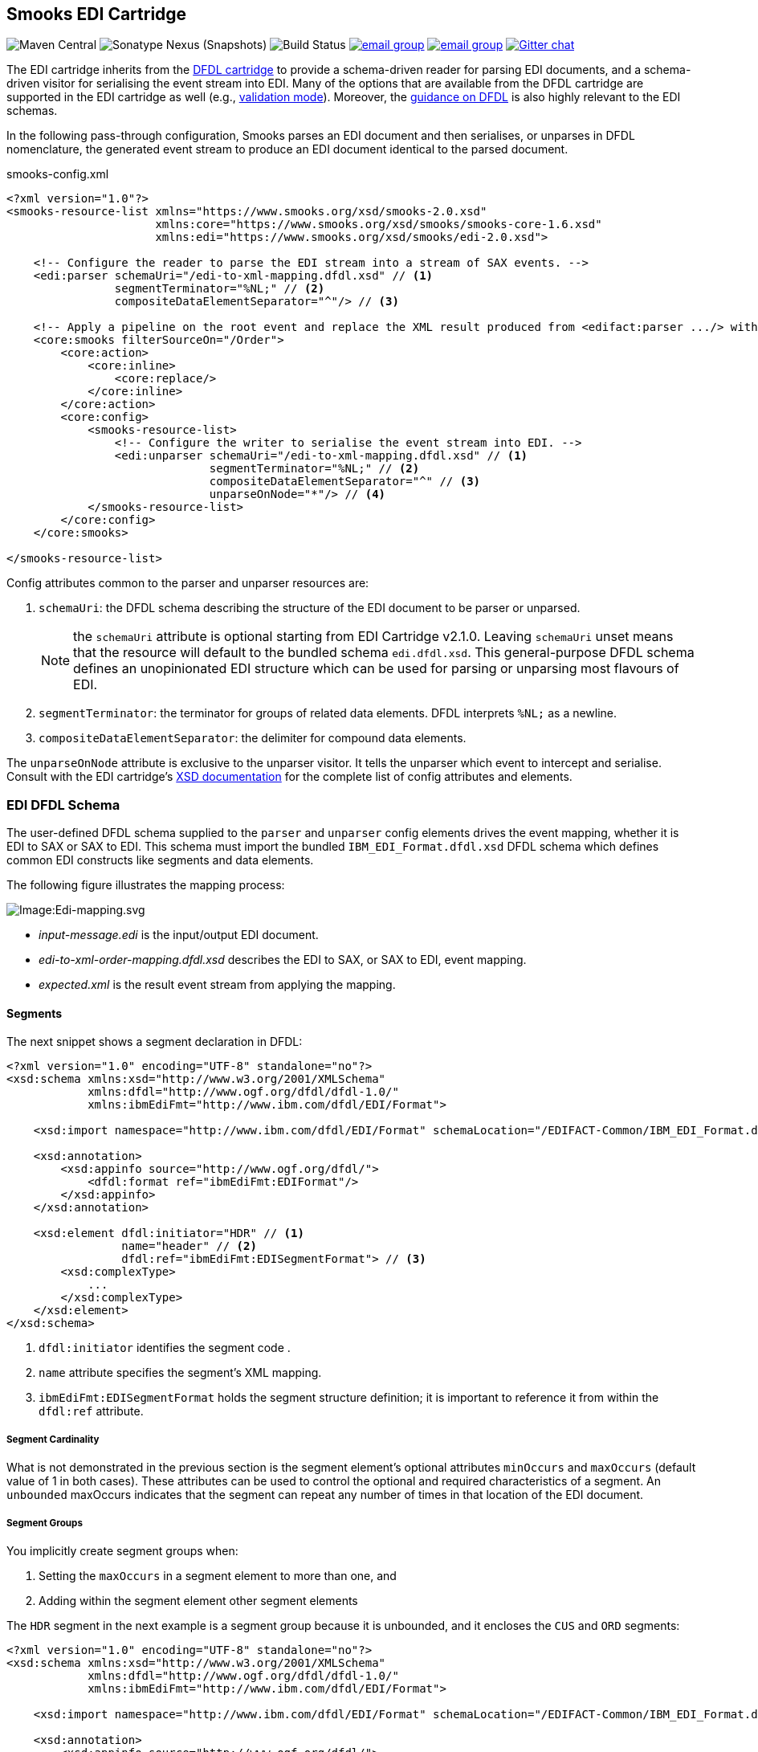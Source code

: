 == Smooks EDI Cartridge

image:https://img.shields.io/maven-central/v/org.smooks.cartridges.edi/smooks-edi-cartridge[Maven Central]
image:https://img.shields.io/nexus/s/org.smooks.cartridges.edi/smooks-edi-cartridge?server=https%3A%2F%2Foss.sonatype.org[Sonatype Nexus (Snapshots)]
image:https://github.com/smooks/smooks-edi-cartridge/workflows/CI/badge.svg[Build Status]
image:https://img.shields.io/badge/group-user-red?logo=Gmail[email group,link=https://groups.google.com/g/smooks-user]
image:https://img.shields.io/badge/group-dev-red?logo=Gmail[email group,link=https://groups.google.com/g/smooks-dev]
image:https://img.shields.io/badge/chat-on%20gitter-46bc99.svg[Gitter chat,link=https://gitter.im/smooks/smooks]

// tag::smooks-edi-cartridge[]
The EDI cartridge inherits from the https://www.smooks.org/documentation/#dfdl[DFDL cartridge] to provide a schema-driven reader for parsing EDI documents, and a schema-driven visitor for serialising the event stream into EDI. Many of the options that are available from the DFDL cartridge are supported in the EDI cartridge as well (e.g., https://www.smooks.org/documentation/#_parser_options_validation_mode[validation mode]). Moreover, the https://www.smooks.org/documentation/#dfdl_guidance[guidance on DFDL] is also highly relevant to the EDI schemas.

In the following pass-through configuration, Smooks parses an EDI document and then serialises, or unparses in DFDL nomenclature, the generated event stream to produce an EDI document identical to the parsed document.

.smooks-config.xml
[source,xml]
----
<?xml version="1.0"?>  
<smooks-resource-list xmlns="https://www.smooks.org/xsd/smooks-2.0.xsd"
                      xmlns:core="https://www.smooks.org/xsd/smooks/smooks-core-1.6.xsd"
                      xmlns:edi="https://www.smooks.org/xsd/smooks/edi-2.0.xsd">    

    <!-- Configure the reader to parse the EDI stream into a stream of SAX events. -->  
    <edi:parser schemaUri="/edi-to-xml-mapping.dfdl.xsd" // <1>
                segmentTerminator="%NL;" // <2>
                compositeDataElementSeparator="^"/> // <3>

    <!-- Apply a pipeline on the root event and replace the XML result produced from <edifact:parser .../> with the pipeline EDI result. -->
    <core:smooks filterSourceOn="/Order">
        <core:action>
            <core:inline>
                <core:replace/>
            </core:inline>
        </core:action>
        <core:config>
            <smooks-resource-list>
                <!-- Configure the writer to serialise the event stream into EDI. -->
                <edi:unparser schemaUri="/edi-to-xml-mapping.dfdl.xsd" // <1>
                              segmentTerminator="%NL;" // <2>
                              compositeDataElementSeparator="^" // <3>
                              unparseOnNode="*"/> // <4>
            </smooks-resource-list>
        </core:config>
    </core:smooks>

</smooks-resource-list>
----

Config attributes common to the parser and unparser resources are:

. `schemaUri`: the DFDL schema describing the structure of the EDI document to be parser or unparsed.
+
NOTE: the `schemaUri` attribute is optional starting from EDI Cartridge v2.1.0. Leaving `schemaUri` unset means that the resource will default to the bundled schema `edi.dfdl.xsd`. This general-purpose DFDL schema defines an unopinionated EDI structure which can be used for parsing or unparsing most flavours of EDI.
+
. `segmentTerminator`: the terminator for groups of related data elements. DFDL interprets `%NL;` as a newline.
. `compositeDataElementSeparator`: the delimiter for compound data elements.

The `unparseOnNode` attribute is exclusive to the unparser visitor. It tells the unparser which event to intercept and serialise. Consult  with the EDI cartridge's link:/xsd/smooks/edi-2.0.xsd[XSD documentation] for the complete list of config attributes and elements.

=== EDI DFDL Schema

The user-defined DFDL schema supplied to the `parser` and `unparser` config elements drives the event mapping, whether it is EDI to SAX or SAX to EDI. This schema must import the bundled `IBM_EDI_Format.dfdl.xsd` DFDL schema which defines common EDI constructs like segments and data elements.

The following figure illustrates the mapping process:

image:docs/images/Edi-mapping.svg[Image:Edi-mapping.svg]

* _input-message.edi_ is the input/output EDI document.
* _edi-to-xml-order-mapping.dfdl.xsd_ describes the EDI to SAX, or SAX to EDI, event mapping.
* _expected.xml_ is the result event stream from applying the mapping.

==== Segments

The next snippet shows a segment declaration in DFDL:

[source,xml]
----
<?xml version="1.0" encoding="UTF-8" standalone="no"?>
<xsd:schema xmlns:xsd="http://www.w3.org/2001/XMLSchema"
            xmlns:dfdl="http://www.ogf.org/dfdl/dfdl-1.0/"
            xmlns:ibmEdiFmt="http://www.ibm.com/dfdl/EDI/Format">

    <xsd:import namespace="http://www.ibm.com/dfdl/EDI/Format" schemaLocation="/EDIFACT-Common/IBM_EDI_Format.dfdl.xsd"/>

    <xsd:annotation>
        <xsd:appinfo source="http://www.ogf.org/dfdl/">
            <dfdl:format ref="ibmEdiFmt:EDIFormat"/>
        </xsd:appinfo>
    </xsd:annotation>

    <xsd:element dfdl:initiator="HDR" // <1>
                 name="header" // <2>
                 dfdl:ref="ibmEdiFmt:EDISegmentFormat"> // <3>
        <xsd:complexType>
            ...
        </xsd:complexType>
    </xsd:element>
</xsd:schema>
----
<1> `dfdl:initiator` identifies the segment code .
<2> `name` attribute specifies the segment's XML mapping.
<3> `ibmEdiFmt:EDISegmentFormat` holds the segment structure definition; it is important to reference it from within the `dfdl:ref` attribute.

===== Segment Cardinality

What is not demonstrated in the previous section is the segment element's optional attributes `minOccurs` and `maxOccurs` (default value of 1 in both cases). These attributes can be used to control the optional and required characteristics of a segment. An `unbounded` maxOccurs indicates that the segment can repeat any number of times in that location of the EDI document.

===== Segment Groups

You implicitly create segment groups when:

. Setting the `maxOccurs` in a segment element to more than one, and
. Adding within the segment element other segment elements

The `HDR` segment in the next example is a segment group because it is unbounded, and it encloses the `CUS` and `ORD` segments:

[source,xml]
----
<?xml version="1.0" encoding="UTF-8" standalone="no"?>
<xsd:schema xmlns:xsd="http://www.w3.org/2001/XMLSchema"
            xmlns:dfdl="http://www.ogf.org/dfdl/dfdl-1.0/"
            xmlns:ibmEdiFmt="http://www.ibm.com/dfdl/EDI/Format">

    <xsd:import namespace="http://www.ibm.com/dfdl/EDI/Format" schemaLocation="/EDIFACT-Common/IBM_EDI_Format.dfdl.xsd"/>

    <xsd:annotation>
        <xsd:appinfo source="http://www.ogf.org/dfdl/">
            <dfdl:format ref="ibmEdiFmt:EDIFormat"/>
        </xsd:appinfo>
    </xsd:annotation>

    <xsd:element dfdl:initiator="HDR" name="order" maxOccurs="unbounded">
        <xsd:complexType>
            <xsd:sequence>
                <xsd:sequence dfdl:ref="ibmEdiFmt:EDISegmentFormat">
                    ...
                </xsd:sequence>
                <xsd:element dfdl:initiator="CUS" dfdl:ref="ibmEdiFmt:EDISegmentFormat" name="customer-details">
                    <xsd:complexType>
                        ...
                    </xsd:complexType>
                </xsd:element>
                <xsd:element dfdl:initiator="ORD" dfdl:ref="ibmEdiFmt:EDISegmentFormat" name="order-item"
                             maxOccurs="unbounded">
                    <xsd:complexType>
                        ...
                    </xsd:complexType>
                </xsd:element>
            </xsd:sequence>
        </xsd:complexType>
    </xsd:element>
</xsd:schema>
----

==== Data Elements

Segment data elements are children within a sequence element referencing the DFDL format `ibmEdiFmt:EDISegmentSequenceFormat`:

[source,xml]
----
<?xml version="1.0" encoding="UTF-8" standalone="no"?>
<xsd:schema xmlns:xsd="http://www.w3.org/2001/XMLSchema"
            xmlns:dfdl="http://www.ogf.org/dfdl/dfdl-1.0/"
            xmlns:ibmEdiFmt="http://www.ibm.com/dfdl/EDI/Format">

    <xsd:import namespace="http://www.ibm.com/dfdl/EDI/Format" schemaLocation="/EDIFACT-Common/IBM_EDI_Format.dfdl.xsd"/>

    <xsd:annotation>
        <xsd:appinfo source="http://www.ogf.org/dfdl/">
            <dfdl:format ref="ibmEdiFmt:EDIFormat"/>
        </xsd:appinfo>
    </xsd:annotation>

    <xsd:element dfdl:initiator="HDR" dfdl:ref="ibmEdiFmt:EDISegmentFormat" name="header">
        <xsd:complexType>
            <xsd:sequence dfdl:ref="ibmEdiFmt:EDISegmentSequenceFormat">
                <xsd:element name="order-id" type="xsd:string"/>
                <xsd:element name="status-code" type="xsd:string"/>
                <xsd:element name="net-amount" type="xsd:string"/>
                <xsd:element name="total-amount" type="xsd:string"/>
                <xsd:element name="tax" type="xsd:string"/>
                <xsd:element name="date" type="xsd:string"/>
            </xsd:sequence>
        </xsd:complexType>
    </xsd:element>
</xsd:schema>
----

Each child `xsd:element` within `xsd:sequence` represents an EDI data element. The `name` attribute is the name of the target XML element capturing the data element's value.

===== Composite Data Elements

Data elements made up of components are yet another `xsd:sequence` referencing the DFDL format `ibmEdiFmt:EDICompositeSequenceFormat`:

[source,xml]
----
<?xml version="1.0" encoding="UTF-8" standalone="no"?>
<xsd:schema xmlns:xsd="http://www.w3.org/2001/XMLSchema"
            xmlns:dfdl="http://www.ogf.org/dfdl/dfdl-1.0/"
            xmlns:ibmEdiFmt="http://www.ibm.com/dfdl/EDI/Format">

    <xsd:import namespace="http://www.ibm.com/dfdl/EDI/Format" schemaLocation="/EDIFACT-Common/IBM_EDI_Format.dfdl.xsd"/>

    <xsd:annotation>
        <xsd:appinfo source="http://www.ogf.org/dfdl/">
            <dfdl:format ref="ibmEdiFmt:EDIFormat"/>
        </xsd:appinfo>
    </xsd:annotation>

    <xsd:element dfdl:initiator="CUS" dfdl:ref="ibmEdiFmt:EDISegmentFormat" name="customer-details">
        <xsd:complexType>
            <xsd:sequence dfdl:ref="ibmEdiFmt:EDISegmentSequenceFormat">
                <xsd:element name="username" type="xsd:string"/>
                <xsd:element name="name">
                    <xsd:complexType>
                        <xsd:sequence dfdl:ref="ibmEdiFmt:EDICompositeSequenceFormat">
                            <xsd:element name="firstname" type="xsd:string"/>
                            <xsd:element name="lastname" type="xsd:string"/>
                        </xsd:sequence>
                    </xsd:complexType>
                </xsd:element>
                <xsd:element name="state" type="xsd:string"/>
            </xsd:sequence>
        </xsd:complexType>
    </xsd:element>
</xsd:schema>
----

==== Imports

Many EDI messages use the same segment definitions. Being able to define these segments once and import them into a top-level configuration saves on duplication. A simple configuration demonstrating the import feature would be as follows:

[source,xml]
----
<?xml version="1.0" encoding="UTF-8" standalone="no"?>
<xsd:schema xmlns:xsd="http://www.w3.org/2001/XMLSchema"
            xmlns:dfdl="http://www.ogf.org/dfdl/dfdl-1.0/"
            xmlns:ibmEdiFmt="http://www.ibm.com/dfdl/EDI/Format"
            xmlns:def="def">

    <xsd:import namespace="http://www.ibm.com/dfdl/EDI/Format" schemaLocation="/EDIFACT-Common/IBM_EDI_Format.dfdl.xsd"/>
    <xsd:import namespace="def" schemaLocation="example/edi-segment-definition.xml"/>

    <xsd:annotation>
        <xsd:appinfo source="http://www.ogf.org/dfdl/">
            <dfdl:format ref="ibmEdiFmt:EDIFormat"/>
        </xsd:appinfo>
    </xsd:annotation>

    <xsd:element name="Order">
        <xsd:complexType>
            <xsd:sequence>
                <xsd:sequence dfdl:initiatedContent="yes">
                    <xsd:element dfdl:initiator="HDR" dfdl:ref="ibmEdiFmt:EDISegmentFormat" name="header" type="def:HDR"/>
                    <xsd:element dfdl:initiator="CUS" dfdl:ref="ibmEdiFmt:EDISegmentFormat" name="customer-details" type="def:CUS"/>
                    <xsd:element dfdl:initiator="ORD" dfdl:ref="ibmEdiFmt:EDISegmentFormat" name="order-item" maxOccurs="unbounded" type="def:ORD"/>
                </xsd:sequence>
            </xsd:sequence>
        </xsd:complexType>
    </xsd:element>
</xsd:schema>
----

The above schema demonstrates the use of the `import` element, where just about anything can be moved into its own file for reuse.

==== Type Support

The `type` attribute on segment data elements allows datatype specification for validation. The following example shows type support in action:

[source,xml]
----
<?xml version="1.0" encoding="UTF-8" standalone="no"?>
<xsd:schema xmlns:xsd="http://www.w3.org/2001/XMLSchema"
            xmlns:dfdl="http://www.ogf.org/dfdl/dfdl-1.0/"
            xmlns:ibmEdiFmt="http://www.ibm.com/dfdl/EDI/Format">

    <xsd:import namespace="http://www.ibm.com/dfdl/EDI/Format" schemaLocation="/EDIFACT-Common/IBM_EDI_Format.dfdl.xsd"/>

    <xsd:annotation>
        <xsd:appinfo source="http://www.ogf.org/dfdl/">
            <dfdl:format ref="ibmEdiFmt:EDIFormat"/>
        </xsd:appinfo>
    </xsd:annotation>

    <xsd:element dfdl:initiator="HDR" dfdl:ref="ibmEdiFmt:EDISegmentFormat" name="header">
        <xsd:complexType>
            <xsd:sequence dfdl:ref="ibmEdiFmt:EDISegmentSequenceFormat">
                <xsd:element name="order-id" type="xsd:string"/>
                <xsd:element name="status-code" type="xsd:int" dfdl:textNumberPattern="0"/>
                <xsd:element name="net-amount" type="xsd:decimal" dfdl:textNumberPattern="0"/>
                <xsd:element name="total-amount" type="xsd:decimal" dfdl:textNumberPattern="#.#"/>
                <xsd:element name="tax" type="xsd:decimal" dfdl:textNumberPattern="#.#"/>
                <xsd:element name="date" type="xsd:date"/>
            </xsd:sequence>
        </xsd:complexType>
    </xsd:element>
</xsd:schema>
----

=== Maven Coordinates

.pom.xml
[source,xml]
----
<dependency>
    <groupId>org.smooks.cartridges.edi</groupId>
    <artifactId>smooks-edi-cartridge</artifactId>
    <version>2.0.2</version>
</dependency>    
----

=== XML Namespaces

....
xmlns:edi="https://www.smooks.org/xsd/smooks/edi-2.0.xsd"
....
// end::smooks-edi-cartridge[]

== Smooks EDIFACT Cartridge

image:https://img.shields.io/maven-central/v/org.smooks.cartridges.edi/smooks-edifact-cartridge[Maven Central]
image:https://img.shields.io/nexus/s/org.smooks.cartridges.edi/smooks-edifact-cartridge?server=https%3A%2F%2Foss.sonatype.org[Sonatype Nexus (Snapshots)]
image:https://github.com/smooks/smooks-edifact-cartridge/workflows/CI/badge.svg[Build Status]
image:https://img.shields.io/badge/group-user-red?logo=Gmail[email group,link=https://groups.google.com/g/smooks-user]
image:https://img.shields.io/badge/group-dev-red?logo=Gmail[email group,link=https://groups.google.com/g/smooks-dev]
image:https://img.shields.io/badge/chat-on%20gitter-46bc99.svg[Gitter chat,link=https://gitter.im/smooks/smooks]

// tag::smooks-edifact-cartridge[]
Smooks 2 provides out-of-the-box support for UN EDIFACT interchanges in terms of pre-generated EDI DFDL schemas derived from the http://www.unece.org/trade/untdid/down_index.htm[official UN EDIFACT
message definition zip directories]. This allows you to easily convert a UN EDIFACT message interchange into a consumable XML document. Specialised `edifact:parser` and `edifact:unparser` resources support UN EDIFACT interchanges as shown in the next example:

.smooks-config.xml
[source,xml]
----
<?xml version="1.0"?>
<smooks-resource-list xmlns="https://www.smooks.org/xsd/smooks-2.0.xsd"
                      xmlns:core="https://www.smooks.org/xsd/smooks/smooks-core-1.6.xsd"
                      xmlns:edifact="https://www.smooks.org/xsd/smooks/edifact-2.0.xsd">

    <!-- Configure the reader to parse the EDIFACT stream into a stream of SAX events. -->
    <edifact:parser schemaUri="/d03b/EDIFACT-Messages.dfdl.xsd"/>

    <!-- Apply a pipeline on the root event and replace the XML result produced from <edifact:parser .../> with the pipeline EDIFACT result. -->
    <core:smooks filterSourceOn="/Interchange">
        <core:action>
            <core:inline>
                <core:replace/>
            </core:inline>
        </core:action>
        <core:config>
            <smooks-resource-list>
                <!-- Configure the writer to serialise the event stream into EDIFACT. -->
                <edifact:unparser schemaUri="/d03b/EDIFACT-Messages.dfdl.xsd" unparseOnNode="*"/>
            </smooks-resource-list>
        </core:config>
    </core:smooks>

</smooks-resource-list>
----

The `edifact:parser` and `edifact:unparser`, analogous to the `edi:parser` and `edi:unparser`, convert the stream according to the pre-generated DFDL schema referenced in the `schemaUri` attribute. Given that an EDIFACT schema can be very big compared to your average EDI schema, it may take minutes for the parser to compile it. Even having the `cacheOnDisk` attribute enabled may not be sufficient to meet your compilation time needs. For such situations, you can mitigate this problem by declaring ahead of time which message types the parser will process:

.smooks-config.xml
[source,xml]
----
<?xml version="1.0"?>
<smooks-resource-list xmlns="https://www.smooks.org/xsd/smooks-2.0.xsd"
                      xmlns:core="https://www.smooks.org/xsd/smooks/smooks-core-1.6.xsd"
                      xmlns:edifact="https://www.smooks.org/xsd/smooks/edifact-2.0.xsd">

    <edifact:parser schemaUri="/d03b/EDIFACT-Messages.dfdl.xsd">
        <edifact:messageTypes>
            <edifact:messageType>ORDERS</edifact:messageType>
            <edifact:messageType>INVOIC</edifact:messageType>
        </edifact:messageTypes>
    </edifact:parser>

    <core:smooks filterSourceOn="/Interchange">
        <core:action>
            <core:inline>
                <core:replace/>
            </core:inline>
        </core:action>
        <core:config>
            <smooks-resource-list>
                <edifact:unparser schemaUri="/d03b/EDIFACT-Messages.dfdl.xsd" unparseOnNode="*">
                   <edifact:messageTypes>
                        <edifact:messageType>ORDERS</edifact:messageType>
                        <edifact:messageType>INVOIC</edifact:messageType>
                    </edifact:messageTypes>
                </edifact:unparser>
            </smooks-resource-list>
        </core:config>
    </core:smooks>
</smooks-resource-list>
----

The schema compilation time is directly proportional to the number of declared message types. The EDIFACT resources will reject any message which does not have its message type declared within the `messageTypes` child element. Apart from XML configuration, it is also possible to programmatically control the EDIFACT parser message types via a `EdifactReaderConfigurator` instance:

[source,java]
----
Smooks smooks = new Smooks();  
smooks.setReaderConfig(new EdifactReaderConfigurator("/d03b/EDIFACT-Messages.dfdl.xsd").setMessageTypes(Arrays.asList("ORDERS", "INVOIC")));

etc...
----

=== Schema Packs

In an effort to simplify the processing of UN EDIFACT Interchanges, we have created tools to generate EDIFACT schema packs from http://www.unece.org/trade/untdid/down_index.htm[the official UN EDIFACT message definition zip directories]. The generated schema packs are deployed to a public Maven repository from where users can easily access the EDIFACT schemas for the UN EDIFACT message sets they need to support.

Schema packs are available for most of the UN EDIFACT directories. These are available from the Maven Snapshot and Central repositories and can be added to your application using standard Maven dependency management.

As an example, to add the D93A DFDL schema pack to your application classpath, add the following dependency to your application's POM:

.pom.xml
[source,xml]
----
<!-- The mapping model sip set for the D93A directory... -->  
<dependency>
    <groupId>org.smooks.cartridges.edi</groupId>
    <artifactId>edifact-schemas</artifactId>
    <classifier>d93a</classifier>
    <version>2.0.2</version>
</dependency>
----

Once you add an EDIFACT schema pack set to the application's classpath, you configure Smooks to use the schemas by referencing the root schema in `schemaUri` attribute of the `edifact:parser` or `edifact:unparser` configuration (_<version>/EDIFACT-Messages.dfdl.xsd_):

.smooks-config.xml
[source,xml]
----
<?xml version="1.0"?>
<smooks-resource-list xmlns="https://www.smooks.org/xsd/smooks-2.0.xsd"
                      xmlns:edifact="https://www.smooks.org/xsd/smooks/edifact-1.0.xsd">

    <edifact:parser schemaUri="/d03b/EDIFACT-Messages.dfdl.xsd">
        <edifact:messages>
            <edifact:message>ORDERS</edifact:message>
            <edifact:message>INVOIC</edifact:message>
        </edifact:messages>
    </edifact:parser>

</smooks-resource-list>
----

See the https://github.com/smooks/smooks-examples/tree/v5[EDIFACT examples] for further reference.

=== Maven Coordinates

.pom.xml
[source,xml]
----
<dependency>
    <groupId>org.smooks.cartridges.edi</groupId>
    <artifactId>smooks-edifact-cartridge</artifactId>
    <version>2.0.2</version>
</dependency>    
----

=== XML Namespaces

....
xmlns:edifact="https://www.smooks.org/xsd/smooks/edifact-2.0.xsd"
....
// end::smooks-edifact-cartridge[]

== LICENSE

Smooks EDI & EDIFACT Cartridges are open source and licensed under the terms of the Apache License Version 2.0, or the GNU Lesser General Public License version 3.0 or later. You may use Smooks EDI & EDIFACT Cartridges according to either of these licenses as is most appropriate for your project.

`+SPDX-License-Identifier: Apache-2.0 OR LGPL-3.0-or-later+`
